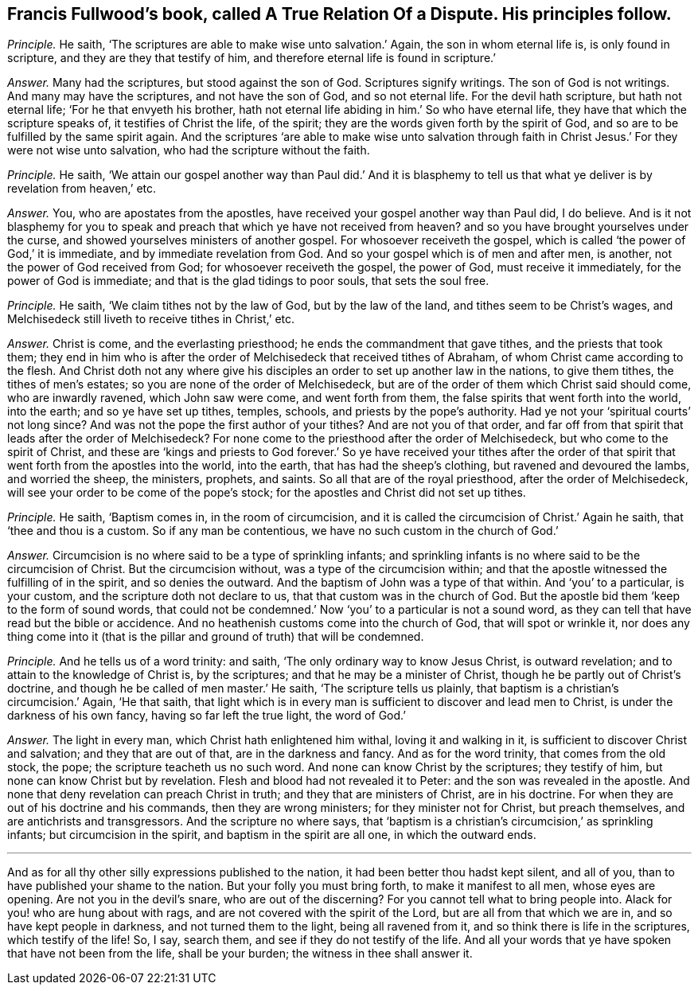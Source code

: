 [.style-blurb, short="A True Relation of a Dispute"]
== Francis Fullwood`'s book, called [.book-title]#A True Relation Of a Dispute.# His principles follow.

[.discourse-part]
_Principle._ He saith, '`The scriptures are able to make wise unto salvation.`' Again,
the son in whom eternal life is, is only found in scripture,
and they are they that testify of him,
and therefore eternal life is found in scripture.`'

[.discourse-part]
_Answer._ Many had the scriptures, but stood against the son of God.
Scriptures signify writings.
The son of God is not writings.
And many may have the scriptures, and not have the son of God, and so not eternal life.
For the devil hath scripture, but hath not eternal life;
'`For he that envyeth his brother,
hath not eternal life abiding in him.`' So who have eternal life,
they have that which the scripture speaks of, it testifies of Christ the life,
of the spirit; they are the words given forth by the spirit of God,
and so are to be fulfilled by the same spirit again.
And the scriptures '`are able to make wise unto salvation through
faith in Christ Jesus.`' For they were not wise unto salvation,
who had the scripture without the faith.

[.discourse-part]
_Principle._ He saith,
'`We attain our gospel another way than Paul did.`' And it is blasphemy
to tell us that what ye deliver is by revelation from heaven,`' etc.

[.discourse-part]
_Answer._ You, who are apostates from the apostles,
have received your gospel another way than Paul did, I do believe.
And is it not blasphemy for you to speak and preach
that which ye have not received from heaven?
and so you have brought yourselves under the curse,
and showed yourselves ministers of another gospel.
For whosoever receiveth the gospel,
which is called '`the power of God,`' it is immediate,
and by immediate revelation from God.
And so your gospel which is of men and after men, is another,
not the power of God received from God; for whosoever receiveth the gospel,
the power of God, must receive it immediately, for the power of God is immediate;
and that is the glad tidings to poor souls, that sets the soul free.

[.discourse-part]
_Principle._ He saith, '`We claim tithes not by the law of God, but by the law of the land,
and tithes seem to be Christ`'s wages,
and Melchisedeck still liveth to receive tithes in Christ,`' etc.

[.discourse-part]
_Answer._ Christ is come, and the everlasting priesthood;
he ends the commandment that gave tithes, and the priests that took them;
they end in him who is after the order of Melchisedeck that received tithes of Abraham,
of whom Christ came according to the flesh.
And Christ doth not any where give his disciples
an order to set up another law in the nations,
to give them tithes, the tithes of men`'s estates;
so you are none of the order of Melchisedeck,
but are of the order of them which Christ said should come, who are inwardly ravened,
which John saw were come, and went forth from them,
the false spirits that went forth into the world, into the earth;
and so ye have set up tithes, temples, schools, and priests by the pope`'s authority.
Had ye not your '`spiritual courts`' not long since?
And was not the pope the first author of your tithes?
And are not you of that order,
and far off from that spirit that leads after the order of Melchisedeck?
For none come to the priesthood after the order of Melchisedeck,
but who come to the spirit of Christ,
and these are '`kings and priests to God forever.`' So ye have received your tithes
after the order of that spirit that went forth from the apostles into the world,
into the earth, that has had the sheep`'s clothing, but ravened and devoured the lambs,
and worried the sheep, the ministers, prophets, and saints.
So all that are of the royal priesthood, after the order of Melchisedeck,
will see your order to be come of the pope`'s stock;
for the apostles and Christ did not set up tithes.

[.discourse-part]
_Principle._ He saith, '`Baptism comes in, in the room of circumcision,
and it is called the circumcision of Christ.`' Again he saith,
that '`thee and thou is a custom.
So if any man be contentious, we have no such custom in the church of God.`'

[.discourse-part]
_Answer._ Circumcision is no where said to be a type of sprinkling infants;
and sprinkling infants is no where said to be the circumcision of Christ.
But the circumcision without, was a type of the circumcision within;
and that the apostle witnessed the fulfilling of in the spirit,
and so denies the outward.
And the baptism of John was a type of that within.
And '`you`' to a particular, is your custom, and the scripture doth not declare to us,
that that custom was in the church of God.
But the apostle bid them '`keep to the form of sound words,
that could not be condemned.`' Now '`you`' to a particular is not a sound word,
as they can tell that have read but the bible or accidence.
And no heathenish customs come into the church of God, that will spot or wrinkle it,
nor does any thing come into it (that is the pillar
and ground of truth) that will be condemned.

[.discourse-part]
_Principle._ And he tells us of a word trinity: and saith,
'`The only ordinary way to know Jesus Christ, is outward revelation;
and to attain to the knowledge of Christ is, by the scriptures;
and that he may be a minister of Christ, though he be partly out of Christ`'s doctrine,
and though he be called of men master.`' He saith, '`The scripture tells us plainly,
that baptism is a christian`'s circumcision.`' Again, '`He that saith,
that light which is in every man is sufficient to discover and lead men to Christ,
is under the darkness of his own fancy, having so far left the true light,
the word of God.`'

[.discourse-part]
_Answer._ The light in every man, which Christ hath enlightened him withal,
loving it and walking in it, is sufficient to discover Christ and salvation;
and they that are out of that, are in the darkness and fancy.
And as for the word trinity, that comes from the old stock, the pope;
the scripture teacheth us no such word.
And none can know Christ by the scriptures; they testify of him,
but none can know Christ but by revelation.
Flesh and blood had not revealed it to Peter: and the son was revealed in the apostle.
And none that deny revelation can preach Christ in truth;
and they that are ministers of Christ, are in his doctrine.
For when they are out of his doctrine and his commands, then they are wrong ministers;
for they minister not for Christ, but preach themselves,
and are antichrists and transgressors.
And the scripture no where says,
that '`baptism is a christian`'s circumcision,`' as sprinkling infants;
but circumcision in the spirit, and baptism in the spirit are all one,
in which the outward ends.

[.small-break]
'''

And as for all thy other silly expressions published to the nation,
it had been better thou hadst kept silent, and all of you,
than to have published your shame to the nation.
But your folly you must bring forth, to make it manifest to all men,
whose eyes are opening.
Are not you in the devil`'s snare, who are out of the discerning?
For you cannot tell what to bring people into.
Alack for you! who are hung about with rags,
and are not covered with the spirit of the Lord, but are all from that which we are in,
and so have kept people in darkness, and not turned them to the light,
being all ravened from it, and so think there is life in the scriptures,
which testify of the life!
So, I say, search them, and see if they do not testify of the life.
And all your words that ye have spoken that have not been from the life,
shall be your burden; the witness in thee shall answer it.
